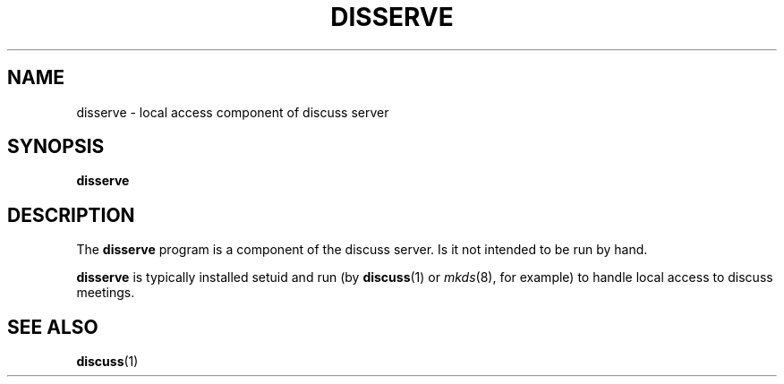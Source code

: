 .\" This is an -*- nroff -*- source file.
.\"
.TH DISSERVE 8 "9 September 2012" "Discuss" "debathena-discuss-server"
.SH NAME
disserve \- local access component of discuss server
.SH SYNOPSIS
.B disserve
.SH DESCRIPTION
The
.B disserve
program is a component of the discuss server.  Is it not intended to be
run by hand.

\fBdisserve\fR is typically installed setuid and run (by \fBdiscuss\fR(1) or \fImkds\fR(8), for example) to handle local access to discuss meetings.

.SH SEE ALSO
.BR discuss (1)
